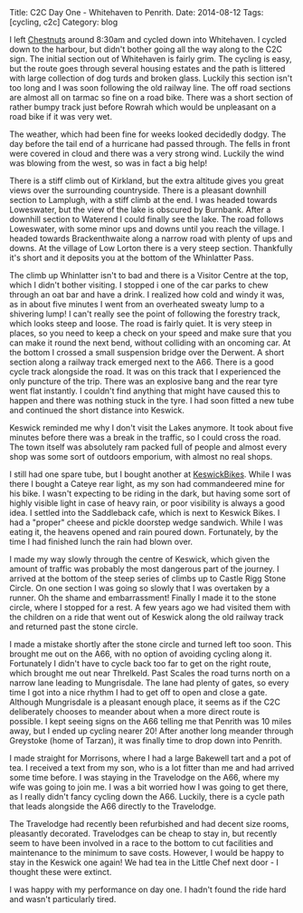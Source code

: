 #+STARTUP: showall indent
#+STARTUP: hidestars
#+OPTIONS: H:2 num:nil tags:nil toc:nil timestamps:nil
#+BEGIN_HTML
Title: C2C Day One - Whitehaven to Penrith.
Date: 2014-08-12
Tags: [cycling, c2c]
Category: blog

#+END_HTML

#+BEGIN_HTML
<!-- PELICAN_BEGIN_SUMMARY -->
<div class="photofloatl">
<a class="fancybox-thumb" rel="fancybox-thumb"  title="Path up to col above Llyn Crafnant." href="/images/2014-08-C2C/IMG_20140812_104902.jpg"><img
 width="200" alt="Path up to col above Llyn Crafnant." title="Path up to col above Llyn Crafnant." src="/images/2014-08-C2C/thumb.IMG_20140812_104902.jpg" /></a>

</div>
#+END_HTML

I left [[http://www.chestnuts-whitehaven.com][Chestnuts]] around 8:30am and cycled down into Whitehaven. I
cycled down to the harbour, but didn't bother going all the way along
to the C2C sign. The initial section out of Whitehaven is fairly grim. The
cycling is easy, but the route goes through several housing estates
and the path is littered with large collection of dog turds and broken
glass. Luckily this section isn't too long and I was soon following
the old railway line. The off road sections are almost all on tarmac
so fine on a road bike. There was a short section of rather bumpy
track just before Rowrah which would be unpleasant on a road bike if
it was very wet.

#+BEGIN_HTML
<!-- PELICAN_END_SUMMARY -->
#+END_HTML


The weather, which had been fine for weeks looked decidedly dodgy. The
day before the tail end of a hurricane had passed through. The fells in
front were covered in cloud and there was a very strong wind. Luckily
the wind was blowing from the west, so was in fact a big help!

There is a stiff climb out of Kirkland, but the extra altitude gives
you great views over the surrounding countryside. There is a pleasant
downhill section to Lamplugh, with a stiff climb at the end. I was
headed towards Loweswater, but the view of the lake is obscured by
Burnbank. After a downhill section to Waterend I could finally see the
lake.  The road follows Loweswater, with some minor ups and downs
until you reach the village. I headed towards Brackenthwaite along a
narrow road with plenty of ups and downs. At the village of Low Lorton
there is a very steep section. Thankfully it's short and it deposits
you at the bottom of the Whinlatter Pass.

#+BEGIN_HTML
<div class="photofloatr">
<a class="fancybox-thumb" rel="fancybox-thumb"  title="Saddleback Cafe Keswick." href="/images/2014-08-C2C/IMG_20140812_130719.jpg"><img
 width="200" alt="Saddleback Cafe Keswick." title="Saddleback Cafe Keswick." src="/images/2014-08-C2C/thumb.IMG_20140812_130719.jpg" /></a>

</div>
#+END_HTML

The climb up Whinlatter isn't to bad and there is a Visitor Centre at
the top, which I didn't bother visiting. I stopped i one of the car
parks to chew through an oat bar and have a drink. I realized how cold
and windy it was, as in about five minutes I went from an overheated
sweaty lump to a shivering lump! I can't really see the point of
following the forestry track, which looks steep and loose. The road is
fairly quiet. It is very steep in places, so you need to keep a check
on your speed and make sure that you can make it round the next bend,
without colliding with an oncoming car. At the bottom I crossed a
small suspension bridge over the Derwent. A short section along
a railway track emerged next to the A66. There is a good cycle track
alongside the road. It was on this track that I experienced the only
puncture of the trip. There was an explosive bang and the rear tyre
went flat instantly. I couldn't find anything that might have caused
this to happen and there was nothing stuck in the tyre. I had soon
fitted a new tube and continued the short distance into Keswick.

Keswick reminded me why I don't visit the Lakes anymore. It took about
five minutes before there was a break in the traffic, so I could cross
the road. The town itself was absolutely ram packed full of people
and almost every shop was some sort of outdoors emporium, with almost
no real shops.
#+BEGIN_HTML
<div class="photofloatr">
<a class="fancybox-thumb" rel="fancybox-thumb"  title="A proper doorstep sandwich." href="/images/2014-08-C2C/IMG_20140812_124053.jpg"><img
 width="200" alt="A proper doorstep sandwich." title="A proper doorstep sandwich." src="/images/2014-08-C2C/thumb.IMG_20140812_124053.jpg" /></a>

</div>
#+END_HTML

I still had one spare tube, but I bought another at
[[http://www.keswickbikes.co.uk][KeswickBikes]]. While I was there I bought a Cateye rear light, as my
son had commandeered mine for his bike. I wasn't expecting to be
riding in the dark, but having some sort of highly visible light in
case of heavy rain, or poor visibility is always a good idea. I
settled into the Saddleback cafe, which is next to Keswick Bikes. I
had a "proper" cheese and pickle doorstep wedge sandwich. While I was
eating it, the heavens opened and rain poured down. Fortunately, by
the time I had finished lunch the rain had blown over.

I made my way slowly through the centre of Keswick, which given the
amount of traffic was probably the most dangerous part of the
journey. I arrived at the bottom of the steep series of climbs up to
Castle Rigg Stone Circle. On one section I was going so slowly that I
was overtaken by a runner. Oh the shame and embarrassment! Finally I
made it to the stone circle, where I stopped for a rest. A few years
ago we had visited them with the children on a ride that went out of
Keswick along the old railway track and returned past the stone
circle.


I made a mistake shortly after the stone circle and turned left too
soon. This brought me out on the A66, with no option of avoiding
cycling along it. Fortunately I didn't have to cycle back too far to
get on the right route, which brought me out near Threlkeld. Past
Scales the road turns north on a narrow lane leading to
Mungrisdale. The lane had plenty of gates, so  every time I got into a
nice rhythm I had to get off to open and close a gate. Although
Mungrisdale is a pleasant enough place, it seems as if the C2C
deliberately chooses to meander about when a more direct route is
possible. I kept seeing signs on the A66 telling me that Penrith was
10 miles away, but I ended up cycling nearer 20! After another long
meander through Greystoke (home of Tarzan), it was finally time to
drop down into Penrith.

I made straight for Morrisons, where I had a large Bakewell tart and a
pot of tea. I received a text from my son, who is a lot fitter than me
and had arrived some time before. I was staying in the Travelodge on
the A66, where my wife was going to join me.  I was a bit worried how
I was going to get there, as I really didn't fancy cycling down the
A66. Luckily, there is a cycle path that leads alongside the A66
directly to the Travelodge.

#+BEGIN_HTML
<div class="photofloatr">
<a class="fancybox-thumb" rel="fancybox-thumb"  title="Castlerigg stone circle." href="/images/2014-08-C2C/IMG_20140812_132829.jpg"><img
 width="200" alt="Castlerigg stone circle" title="Castlerigg stone circle" src="/images/2014-08-C2C/thumb.IMG_20140812_132829.jpg" /></a>

</div>
#+END_HTML

The Travelodge had recently been refurbished and had decent size
rooms, pleasantly decorated. Travelodges can be cheap to stay in, but
recently seem to have been involved in a race to the bottom to cut facilities
and maintenance to the minimum to save costs. However, I would be
happy to stay in the Keswick one again! We had tea in the Little Chef
next door - I thought these were extinct.

I was happy with my performance on day one. I hadn't found the ride
hard and wasn't particularly tired.

